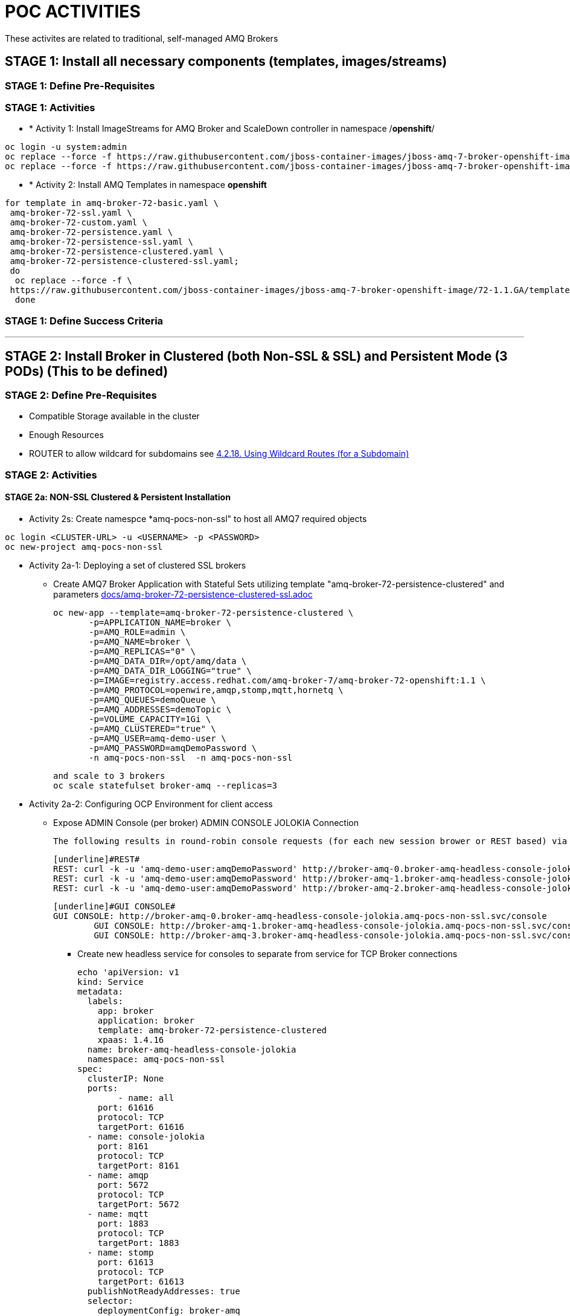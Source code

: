 = POC ACTIVITIES

These activites are related to traditional, self-managed AMQ Brokers

== STAGE 1:  Install all necessary components (templates, images/streams)

=== STAGE 1: Define Pre-Requisites 

=== STAGE 1: Activities

* * [underline]#Activity 1:# Install ImageStreams for AMQ Broker and ScaleDown controller in namespace /*openshift*/

[source, bash]
----
oc login -u system:admin
oc replace --force -f https://raw.githubusercontent.com/jboss-container-images/jboss-amq-7-broker-openshift-image/72-1.1.GA/amq-broker-7-image-streams.yaml -n openshift
oc replace --force -f https://raw.githubusercontent.com/jboss-container-images/jboss-amq-7-broker-openshift-image/72-1.1.GA/amq-broker-7-scaledown-controller-image-streams.yaml -n openshift
----

* * [underline]#Activity 2:# Install AMQ Templates in namespace *openshift*

[source, bash]
----
for template in amq-broker-72-basic.yaml \
 amq-broker-72-ssl.yaml \
 amq-broker-72-custom.yaml \
 amq-broker-72-persistence.yaml \
 amq-broker-72-persistence-ssl.yaml \
 amq-broker-72-persistence-clustered.yaml \
 amq-broker-72-persistence-clustered-ssl.yaml;
 do
  oc replace --force -f \
 https://raw.githubusercontent.com/jboss-container-images/jboss-amq-7-broker-openshift-image/72-1.1.GA/templates/${template} -n openshift
  done
----



=== STAGE 1: Define Success Criteria


---


== STAGE 2:  Install Broker in Clustered (both Non-SSL & SSL) and Persistent Mode (3 PODs) (This to be defined)

=== STAGE 2:  Define Pre-Requisites 
- Compatible Storage available in the cluster
- Enough Resources
- ROUTER to allow wildcard for subdomains see link:https://access.redhat.com/documentation/en-us/openshift_container_platform/3.9/html-single/installation_and_configuration/#using-wildcard-routes[4.2.18. Using Wildcard Routes (for a Subdomain)]

=== STAGE 2: Activities


==== STAGE 2a: NON-SSL Clustered & Persistent Installation

* [underline]#Activity 2s:# Create namespce *amq-pocs-non-ssl" to host all AMQ7 required objects

[souce, bash]
----
oc login <CLUSTER-URL> -u <USERNAME> -p <PASSWORD>
oc new-project amq-pocs-non-ssl
----

* [underline]#Activity 2a-1:# Deploying a set of clustered SSL brokers
** Create AMQ7 Broker Application with Stateful Sets utilizing template "amq-broker-72-persistence-clustered" and parameters link:docs/amq-broker-72-persistence-clustered-ssl.adoc[]

	oc new-app --template=amq-broker-72-persistence-clustered \
        -p=APPLICATION_NAME=broker \
        -p=AMQ_ROLE=admin \
        -p=AMQ_NAME=broker \
        -p=AMQ_REPLICAS="0" \
        -p=AMQ_DATA_DIR=/opt/amq/data \
        -p=AMQ_DATA_DIR_LOGGING="true" \
        -p=IMAGE=registry.access.redhat.com/amq-broker-7/amq-broker-72-openshift:1.1 \
        -p=AMQ_PROTOCOL=openwire,amqp,stomp,mqtt,hornetq \
        -p=AMQ_QUEUES=demoQueue \
        -p=AMQ_ADDRESSES=demoTopic \
        -p=VOLUME_CAPACITY=1Gi \
        -p=AMQ_CLUSTERED="true" \
        -p=AMQ_USER=amq-demo-user \
        -p=AMQ_PASSWORD=amqDemoPassword \
        -n amq-pocs-non-ssl  -n amq-pocs-non-ssl

	and scale to 3 brokers
	oc scale statefulset broker-amq --replicas=3

* [underline]#Activity 2a-2:# Configuring OCP Environment for client access
** Expose ADMIN Console (per broker)
   [underline]#ADMIN CONSOLE JOLOKIA Connection#
   
	The following results in round-robin console requests (for each new session brower or REST based) via this route to all 3 consoles

	[underline]#REST#
	REST: curl -k -u 'amq-demo-user:amqDemoPassword' http://broker-amq-0.broker-amq-headless-console-jolokia.amq-pocs-non-ssl.svc/console/jolokia
	REST: curl -k -u 'amq-demo-user:amqDemoPassword' http://broker-amq-1.broker-amq-headless-console-jolokia.amq-pocs-non-ssl.svc/console/jolokia
	REST: curl -k -u 'amq-demo-user:amqDemoPassword' http://broker-amq-2.broker-amq-headless-console-jolokia.amq-pocs-non-ssl.svc/console/jolokia

	[underline]#GUI CONSOLE#
	GUI CONSOLE: http://broker-amq-0.broker-amq-headless-console-jolokia.amq-pocs-non-ssl.svc/console
 	GUI CONSOLE: http://broker-amq-1.broker-amq-headless-console-jolokia.amq-pocs-non-ssl.svc/console
 	GUI CONSOLE: http://broker-amq-3.broker-amq-headless-console-jolokia.amq-pocs-non-ssl.svc/console

*** Create new headless service for consoles to separate from service for TCP Broker connections

	echo 'apiVersion: v1
	kind: Service
	metadata:
	  labels:
	    app: broker
	    application: broker
	    template: amq-broker-72-persistence-clustered
	    xpaas: 1.4.16
	  name: broker-amq-headless-console-jolokia
	  namespace: amq-pocs-non-ssl
	spec:
	  clusterIP: None
	  ports:
  	- name: all
	    port: 61616
	    protocol: TCP
	    targetPort: 61616
	  - name: console-jolokia
	    port: 8161
	    protocol: TCP
	    targetPort: 8161
	  - name: amqp
	    port: 5672
	    protocol: TCP
	    targetPort: 5672
	  - name: mqtt
	    port: 1883
	    protocol: TCP
	    targetPort: 1883
	  - name: stomp
	    port: 61613
	    protocol: TCP
	    targetPort: 61613
	  publishNotReadyAddresses: true
	  selector:
	    deploymentConfig: broker-amq
	  sessionAffinity: None
	  type: ClusterIP
	status:
	  loadBalancer: {}' | oc create -f - -n amq-pocs-non-ssl

*** Create new ROUTE to access the console-jolokia port

	echo 'apiVersion: v1
	kind: Route
	metadata:
	  labels:
	    app: broker-amq
	    application: broker-amq
	  name: console-jolokia
	spec:
	  port:
	    targetPort: console-jolokia
	  to:
	    kind: Service
	    name: broker-amq-headless
	    weight: 100
	  wildcardPolicy: Subdomain
	  host: star.broker-amq-headless-console-jolokia.amq-pocs-non-ssl.svc' | oc create -f - -n amq-pocs-non-ssl

*** Add to */etc/hosts* for the system to resolve
	192.168.42.196 broker-amq-0.broker-amq-headless-console-jolokia.amq-pocs-non-ssl.svc broker-amq-1.broker-amq-headless-console-jolokia.amq-pocs-non-ssl.svc broker-amq-2.broker-amq-headless-console-jolokia.amq-pocs-non-ssl.svc

	
** Expose AMQ Broker TCP Protocols to External Clients via NodePort (*Tested Successfully*)
*** Create Service exposing port *all* non-ssl (61616) over nodeport *30001*
	echo 'apiVersion: v1
	kind: Service
	metadata:
	  labels:
	    application: broker
	  name: broker-external-tcp
	  namespace: amq-pocs-non-ssl
	spec:
	  externalTrafficPolicy: Cluster
	  ports:
	   -  nodePort: 30001
	      port: 61616
	      protocol: TCP
	      targetPort: 61616
	  selector:
	    deploymentConfig: broker-amq
	  sessionAffinity: None
	  type: NodePort
	status:
	  loadBalancer: {}' | oc create -f - -n amq-pocs-non-ssl

*** Testing TCP Access

	Node PORT Access. Tested sucessfully with (the following are using broker/bin installation binaries available locally)
	3 consumers:	artemis consumer --url tcp://192.168.42.196:30001 --message-count 100 --destination queue://demoQueue (maybe can try to broker-amq-0, broker-amq-1, broker-amq-2)
	1 producerr: 	artemis producer --url tcp://192.168.42.196:30001 --message-count 300 --destination queue://demoQueue

        ocp-amq7-poc/clients/apache-qpid-jms-0.37.0.redhat-00001/examples
	mvn clean package dependency:copy-dependencies -DincludeScope=runtime -DskipTests -s example-settings.xm;

	java -DUSER="amq-demo-user" -DPASSWORD="amqDemoPassword" -cp "target/classes/:target/dependency/*" org.apache.qpid.jms.example.HelloWorld
	jndi.properties|-
			java.naming.factory.initial = org.apache.qpid.jms.jndi.JmsInitialContextFactory
			connectionfactory.myFactoryLookup = amqp://192.168.42.196:30001
			queue.myQueueLookup = demoQueue
			topic.myTopicLookup = demoTopic

** Expose AMQ Broker TCP Protocols to External Clients via Headless Service (*NOT Tested Successfully*)
*** Create Route from the pre-existing (from template) *broker-amq-headless* service to expose the all tcp (non-ssl) port
	apiVersion: route.openshift.io/v1
	kind: Route
	metadata:
	  labels:
	    app: broker-amq
	    application: broker-amq
	  name: route-all-protocols-non-ssl
	  namespace: amq-pocs-non-ssl
	spec:
	  host: star.broker-amq-headless.amq-pocs-non-ssl.svc
	  port:
	    targetPort: 61616
	  to:
	    kind: Service
	    name: broker-amq-headless-2
	    weight: 100
  	wildcardPolicy: Subdomain

*** Testing TCP Access

        ocp-amq7-poc/clients/apache-qpid-jms-0.37.0.redhat-00001/examples
	mvn clean package dependency:copy-dependencies -DincludeScope=runtime -DskipTests -s example-settings.xm;

	java -DUSER="amq-demo-user" -DPASSWORD="amqDemoPassword" -cp "target/classes/:target/dependency/*" org.apache.qpid.jms.example.HelloWorld
	jndi.properties|-
			java.naming.factory.initial = org.apache.qpid.jms.jndi.JmsInitialContextFactory
			connectionfactory.myFactoryLookup = connectionfactory.myFactoryLookup = amqp://broker-amq-0.broker-amq-headless-2.amq-pocs-non-ssl.svc:80
			queue.myQueueLookup = demoQueue
			topic.myTopicLookup = demoTopic


	[ERROR] Caused by: org.apache.qpid.proton.engine.TransportException: AMQP SASL header mismatch value 48, expecting 41. In state: HEADER0


* [underline]#Activity 2a-3:# Scaling set of clustered SSL brokers (scale controller)
** [underline]#Activity 1:# Install ScaleDown controller in namespace *amq-pocs*

	oc create -n amq-pocs-non-ssl -f https://raw.githubusercontent.com/jboss-container-images/jboss-amq-7-broker-openshift-image/72-1.1.GA/templates/amq-broker-72-persistence-clustered-controller.yaml
	deployment.apps/amq-broker-72-scaledown-controller-openshift-deployment created
	serviceaccount/amq-broker-72-scaledown-controller-openshift-sa created
	role.rbac.authorization.k8s.io/amq-broker-72-scaledown-controller-openshift-role created
	rolebinding.rbac.authorization.k8s.io/amq-broker-72-scaledown-controller-openshift-rb created

	oc scale statefulset broker-amq --replicas=2

	$ oc logs -f amq-broker-72-scaledown-controller-openshift-deployment-dd96ck7
	W1207 09:19:37.899878       1 client_config.go:553] Neither --kubeconfig nor --master was specified.  Using the inClusterConfig.  This might not work.
	I1207 09:19:37.918556       1 controller.go:65] Configured to only operate on StatefulSets in namespace amq-pocs-non-ssl
	I1207 09:19:37.918701       1 controller.go:125] Setting up event handlers
	I1207 09:19:37.918738       1 controller.go:166] Starting StatefulSet scaledown cleanup controller
	I1207 09:19:37.918742       1 controller.go:169] Waiting for informer caches to sync
	I1207 09:19:37.918975       1 reflector.go:202] Starting reflector *v1.Pod (30s) from github.com/roddiekieley/statefulset-drain-controller/vendor/k8s.io/client-go/informers/factory.go:130
	I1207 09:19:37.918988       1 reflector.go:240] Listing and watching *v1.Pod from github.com/roddiekieley/statefulset-drain-controller/vendor/k8s.io/client-go/informers/factory.go:130
	I1207 09:19:37.919800       1 reflector.go:202] Starting reflector *v1.StatefulSet (30s) from github.com/roddiekieley/statefulset-drain-controller/vendor/k8s.io/client-go/informers/factory.go:130
	I1207 09:19:37.919811       1 reflector.go:240] Listing and watching *v1.StatefulSet from github.com/roddiekieley/statefulset-drain-controller/vendor/k8s.io/client-go/informers/factory.go:130
	I1207 09:19:37.920108       1 reflector.go:202] Starting reflector *v1.PersistentVolumeClaim (30s) from github.com/roddiekieley/statefulset-drain-controller/vendor/k8s.io/client-go/informers/factory.go:130
	I1207 09:19:37.920116       1 reflector.go:240] Listing and watching *v1.PersistentVolumeClaim from github.com/roddiekieley/statefulset-drain-controller/vendor/k8s.io/client-go/informers/factory.go:130
	I1207 09:19:38.118960       1 controller.go:174] Starting workers
	I1207 09:19:38.118986       1 controller.go:179] Started workers
	I1207 09:23:32.313413       1 controller.go:355] Found orphaned PVC(s) for ordinal '2'. Creating drain pod 'broker-amq-2'.
	I1207 09:23:32.313453       1 controller.go:383] Ordinal zero pod 'broker-amq' podCondition Ready True, proceeding to create drainer pod.
	I1207 09:23:37.362906       1 controller.go:495] Drain pod Phase was Running
	I1207 09:23:43.058911       1 controller.go:495] Drain pod Phase was Running
	I1207 09:23:54.104525       1 controller.go:462] Drain pod 'broker-amq-2' finished.
	I1207 09:23:54.104601       1 controller.go:469] Deleting PVC broker-amq-pvol-broker-amq-2
	I1207 09:23:54.201335       1 controller.go:482] Deleting drain pod broker-amq-2


	Left with 2 storage
	broker-amq-pvol-broker-amq-0   Bound     pv0002    100Gi      RWO,ROX,RWX                   21h
	broker-amq-pvol-broker-amq-1   Bound     pv0031    100Gi      RWO,ROX,RWX                   21h


==== STAGE 2B: SSL Clustered & Persistent Installation



* [underline]#Activity 2b-1:# Create namespce *amq-pocs" to host all AMQ7 required objects

[souce, bash]
----
oc login <CLUSTER-URL> -u <USERNAME> -p <PASSWORD>
oc new-project amq-pocs
----



* [underline]#Activity 2b-2:# Create certificates for SSL access on AMQ7 Broker

** Existing certs can be found here for the secret link:certs[]
** Alternatively create new ones with script link:certs/create-ssl-amq.sh[]

[souce, bash]
----
./certs/create-ssl-amq.sh
----


* [underline]#Activity 2b-3:# Deploying a set of clustered SSL brokers
** Create AMQ7 Broker Application with Stateful Sets utilizing template "amq-broker-72-persistence-clustered-ssl" and parameters link:docs/amq-broker-72-persistence-clustered-ssl.adoc[]

    oc new-app --template=amq-broker-72-persistence-clustered-ssl \
        -p=APPLICATION_NAME=broker \
        -p=AMQ_ROLE=admin \
        -p=AMQ_NAME=broker \
        -p=AMQ_REPLICAS="0" \
        -p=AMQ_SECRET=amq-app-secret \
        -p=AMQ_TRUSTSTORE=broker.ts \
        -p=AMQ_KEYSTORE=broker.ks \
        -p=AMQ_DATA_DIR=/opt/amq/data \
        -p=AMQ_DATA_DIR_LOGGING="true" \
        -p=IMAGE=registry.access.redhat.com/amq-broker-7/amq-broker-72-openshift:1.1 \
        -p=AMQ_PROTOCOL=openwire,amqp,stomp,mqtt,hornetq \
        -p=AMQ_QUEUES=demoQueue \
        -p=AMQ_ADDRESSES=demoTopic \
        -p=VOLUME_CAPACITY=1Gi \
        -p=AMQ_CLUSTERED="true" \
        -p=AMQ_USER=amq-demo-user \
        -p=AMQ_PASSWORD=amqDemoPassword \
        -p=AMQ_TRUSTSTORE_PASSWORD=broker \
        -p=AMQ_KEYSTORE_PASSWORD=broker \
        -n amq-pocs


** Scale up the pods to three to create a cluster of brokers.

    oc scale statefulset broker-amq --replicas=3


** and verify that pods are running

-  
    oc get pods
    NAME           READY     STATUS    RESTARTS   AGE
    broker-amq-0   1/1       Running   0          33m
    broker-amq-1   1/1       Running   0          33m
    broker-amq-2   1/1       Running   0          29m


** Verify the brokers have clustered with the new pod by checking the logs.
 
    oc logs broker-amq-2


* [underline]#Activity 2b-4:# Create an SSL Route
** Option A: Single Broker installation
*** link:https://access.redhat.com/documentation/en-us/red_hat_amq/7.2/html-single/deploying_amq_broker_on_openshift_container_platform/#creating-route-ocp_broker-ocp[3.3. Creating an SSL route]

    Note: Only one broker can be scaled up. You cannot scale up multiple brokers.

    Procedure:
    From the Services menu choose broker-amq-tcp-ssl
    From the Action menu and choose Create a route .
    Select the Secure route check box to display the TLS parameters.
    From the TLS Termination drop-down menu, choose Passthrough. This selection relays all communication to AMQ Broker without the OpenShift router decrypting and resending it.

    View the route by going to the routes menu. For example:

    https://broker-amq-tcp-amq-demo.router.default.svc.cluster.local

    This hostname will be used by external clients to connect to the broker using SSL with SNI.



** Option B: Clustered Broker installation
*** link:https://access.redhat.com/documentation/en-us/red_hat_amq/7.2/html-single/deploying_amq_broker_on_openshift_container_platform/#exposing_the_brokers[8.10.1. Exposing the brokers]
     
*** [red]*PRE-REQUISITES ROUTER TO ALLOW* see link:https://access.redhat.com/documentation/en-us/openshift_container_platform/3.9/html-single/installation_and_configuration/#using-wildcard-routes[4.2.18. Using Wildcard Routes (for a Subdomain)]  (login as admin and in default project apply oc set env dc/router ROUTER_ALLOW_WILDCARD_ROUTES=true)
*** Route Configuration
    
    Configure the brokers so that the cluster of brokers are externally available and can be connected to directly, bypassing the OpenShift router. This is done by creating a route that exposes each pod using its own hostname. 
    Note: The important configuration here is the wildcard policy of Subdomain. This allows each broker to be accessible through its own hostname. 

	echo 'apiVersion: v1
	kind: Route
	metadata:
	  labels:
	    app: broker-amq
	    application: broker-amq
	  name: tcp-ssl
	spec:
	  port:
	    targetPort: all-ssl
	  tls:
	    termination: passthrough
	  to:
	    kind: Service
	    name: broker-amq-headless
	    weight: 100
	  wildcardPolicy: Subdomain
	  host: star.broker-amq-headless.amq-pocs.svc' | oc create -f - -n amq-pocs



* [underline]#Activity 2b-5:# Creating a route for the management console
** [red]*PRE-REQUISITES ROUTER TO ALLOW* see link:https://access.redhat.com/documentation/en-us/openshift_container_platform/3.9/html-single/installation_and_configuration/#using-wildcard-routes[4.2.18. Using Wildcard Routes (for a Subdomain)]  (login as admin and in default project apply oc set env dc/router ROUTER_ALLOW_WILDCARD_ROUTES=true)
** Creating a route for the management console (see link:https://access.redhat.com/documentation/en-us/red_hat_amq/7.2/html-single/deploying_amq_broker_on_openshift_container_platform/#creating_a_route_for_the_management_console_2[Documentation on creating management console]

    The clustering templates do not expose the console by default. This is because the OpenShift proxy would load balance around each broker in the cluster and it would not be possible to control which broker console is connected.
    Note: In future releases each pod will have its own integrated console available through the use of the pod. It uses wildcard routing to expose each broker on its own hostname.

*** Procedure

    echo 'apiVersion: v1
    kind: Route
    metadata:
      labels:
        app: broker-amq
        application: broker-amq
      name: console-jolokia
    spec:
      port:
        targetPort: console-jolokia
      to:
        kind: Service
        name: broker-amq-headless
        weight: 100
      wildcardPolicy: Subdomain
      host: star.broker-amq-headless.amq-pocs.svc' | oc create -f - -n amq-pocs

    Note:	The important configuration here is host: *star.broker-amq-headless.amq-pocs.svc*. This is the hostname used for each pod in the broker. 
	 	The star is replaced by the pod name, so if the pod name is broker-amq-0 , the hostname is broker-amq-0.broker-amq-headless.amq-demo.svc
		Add an entry into your /etc/hosts file to map the route name onto the IP address of the OpenShift cluster:
		    192.168.42.196 broker-amq-0.broker-amq-headless.amq-pocs.svc broker-amq-1.broker-amq-headless.amq-pocs.svc broker-amq-2.broker-amq-headless.amq-pocs.svc

    Navigate to the console using the address http://broker-amq-0.broker-amq-headless.amq-pocs.svc in a browser. 



* [underline]#Activity 2b-6:# Create Service Account for the AMQ Broker deployment, Secrets based on certs and asign to SA (MAY HAVE TO DO AFTER INSTALLATION OF OBJETS so SA exists)
** You can run also sript from echo link:scripts/setup_sa_secrets_assign.sh[]

	[REDUNDANT IF CREATED BY THE TEMPLATE] echo '{"kind": "ServiceAccount", "apiVersion": "v1", "metadata": {"name": "broker-service-account"}}' | oc create -f -

	# Add the view role to the service account. The view role enables the service account to view all the resources in the amq-demo namespace, which is necessary for managing the cluster when using the 		OpenShift dns-ping protocol for discovering the mesh endpoints.
	oc policy add-role-to-user view system:serviceaccount:amq-pocs:amq-service-account

	# Use the broker keystore file to create the AMQ Broker secret:
	# oc secrets new amq-app-secret broker.ks
	oc create secret generic amq-app-secret --from-file=./certs/broker.ks --from-file=./certs/broker.ts

	# Add the secret to the service account created earlier:
	oc secrets add sa/amq-service-account secret/amq-app-secret
	----



* [underline]#Activity 2b-7:# Connecting External Clients via SubDomains
** Add entries into the */etc/hosts* file to map the route name onto the actual IP addresses of the brokers (ie. the IP address of the OpenShift cluster):
	
	192.168.42.196 broker-amq-0.broker-amq-headless.amq-pocs.svc broker-amq-1.broker-amq-headless.amq-pocs.svc broker-amq-2.broker-amq-headless.amq-pocs.svc
	
** Testing TCP Access

        ocp-amq7-poc/clients/apache-qpid-jms-0.37.0.redhat-00001/examples
	mvn clean package dependency:copy-dependencies -DincludeScope=runtime -DskipTests -s example-settings.xm;



	Update the jndi.properties configuration file of the client to use the route, truststore, and keystore created previously, for example:

	jndi.properties|-
			java.naming.factory.initial = org.apache.qpid.jms.jndi.JmsInitialContextFactory
			connectionfactory.myFactoryLookup = amqps://broker-amq-0.broker-ssl-amq-headless.amq-pocs.svc:8443?transport.keyStoreLocation=/home/stkousso/Stelios/Projects/0057-Intesa/Scope/ocp-amq7-poc/certs/ client.ks&transport.keyStorePassword=broker&transport.trustStoreLocation=/home/stkousso/Stelios/Projects/0057-Intesa/Scope/ocp-amq7-poc/certs/client.ts&transport.trustStorePassword=broker&transport.verifyHost=false
			queue.myQueueLookup = demoQueue
			topic.myTopicLookup = demoTopic

		java -DUSER="amq-demo-user" -DPASSWORD="amqDemoPassword" -cp "target/classes/:target/dependency/*" org.apache.qpid.jms.example.HelloWorld


		[ERROR] Caused by: sun.security.validator.ValidatorException: PKIX path building failed: sun.security.provider.certpath.SunCertPathBuilderException: unable to find valid certification path to requested target

		TRYING TO ENABLE US TO GET THE AUTHORITY ADDED TO MY JVM
		  890  cd /usr/java/jdk1.8.0_191-amd64/jre/lib/security/cacerts
		  891  cd java/
		  892  cd jdk1.8.0_191-amd64/
		  893  ll
		  894  find -name cacerts
		  895  cd jre/lib/security/
		  897  keytool -import -alias broker -keystore cacerts -file /home/stkousso/Stelios/Projects/0057-Intesa/Scope/ocp-amq7-poc/certs/untrusted-browser-self-signed/127001.crt 
  		898  sudo keytool -import -alias broker -keystore cacerts -file /home/stkousso/Stelios/Projects/0057-Intesa/Scope/ocp-amq7-poc/certs/untrusted-browser-self-signed/127001.crt 



* [underline]#Activity 2B-8:# Scaling set of clustered SSL brokers (scale controller)

*TBD*


==== STAGE 2C: Deploying a broker with custom configuration
*TBD*

==== STAGE 2D: Deploying a basic broker with persistence and SSL
*TBD*






=== STAGE 2:  Define Success Criteria
- Define Destinations (check they are there) Topics/Queues
- Scale-Down controller has to be installed as well to monitor PVCs


---


== STAGE 3:  Client/Consumers for ingestion of data

=== STAGE 3:  Define Pre-Requisites 
- 

=== STAGE 3: Activities


* [underline]#Activity 1:# Install ScaleDown controller in namespace *amq-pocs*

[source, bash]
----
oc create -n amq-pocs -f https://raw.githubusercontent.com/jboss-container-images/jboss-amq-7-broker-openshift-image/72-1.1.GA/templates/amq-broker-72-persistence-clustered-controller.yaml
deployment.apps/amq-broker-72-scaledown-controller-openshift-deployment created
serviceaccount/amq-broker-72-scaledown-controller-openshift-sa created
role.rbac.authorization.k8s.io/amq-broker-72-scaledown-controller-openshift-role created
rolebinding.rbac.authorization.k8s.io/amq-broker-72-scaledown-controller-openshift-rb created
----

- 

=== STAGE 3:  Define Success Criteria

- 



---


== STAGE 4:  Setup AMQ & OCP Objects for HA & Scale Up/Downs

=== STAGE 3:  Define Pre-Requisites 
* 

=== STAGE 3: Activities

* [underline]#Activity 1:# Installing Scaledown Controller
** link:https://access.redhat.com/documentation/en-us/red_hat_amq/7.2/html-single/deploying_amq_broker_on_openshift_container_platform/#install-journal-recovery-broker-ocp[7.1. Installing the scaledown controller]


* [underline]#Activity 2:# Configure ScaleDown Controller
** link:https://access.redhat.com/documentation/en-us/red_hat_amq/7.2/html-single/deploying_amq_broker_on_openshift_container_platform/#using_pod_draining_broker-ocp[7.2. Using the scaledown controller]

* [underline]#Activity 3:# 



=== STAGE 3:  Define Success Criteria

- 





